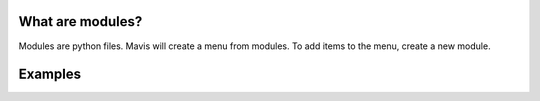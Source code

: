 What are modules?
---------

Modules are python files.
Mavis will create a menu from modules.
To add items to the menu, create a new module.




Examples
-----------


